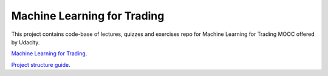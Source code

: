 Machine Learning for Trading
====================================

This project contains code-base of lectures, quizzes and exercises repo for Machine Learning for Trading MOOC offered by Udacity.

`Machine Learning for Trading <https://in.udacity.com/course/machine-learning-for-trading--ud501/?>`_.

`Project structure guide <http://www.kennethreitz.org/essays/repository-structure-and-python>`_.